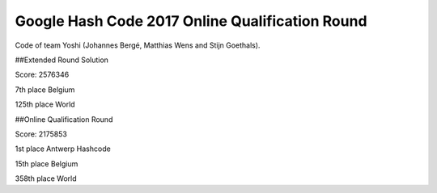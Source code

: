 Google Hash Code 2017 Online Qualification Round
--------
Code of team Yoshi (Johannes Bergé, Matthias Wens and Stijn Goethals).

##Extended Round Solution

Score: 2576346

7th place Belgium

125th place World

##Online Qualification Round

Score: 2175853

1st place Antwerp Hashcode

15th place Belgium

358th place World